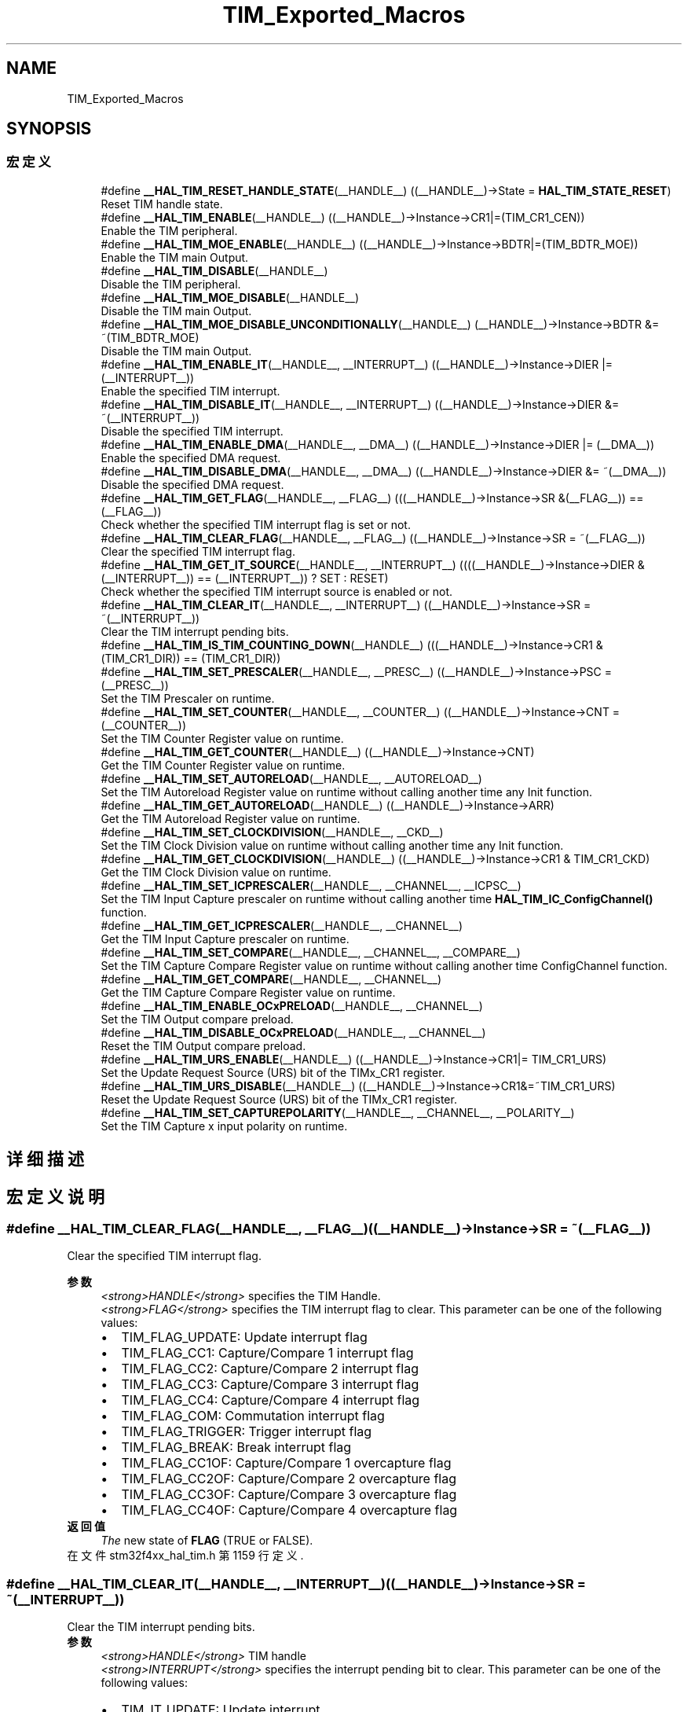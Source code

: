 .TH "TIM_Exported_Macros" 3 "2020年 八月 7日 星期五" "Version 1.24.0" "STM32F4_HAL" \" -*- nroff -*-
.ad l
.nh
.SH NAME
TIM_Exported_Macros
.SH SYNOPSIS
.br
.PP
.SS "宏定义"

.in +1c
.ti -1c
.RI "#define \fB__HAL_TIM_RESET_HANDLE_STATE\fP(__HANDLE__)   ((__HANDLE__)\->State = \fBHAL_TIM_STATE_RESET\fP)"
.br
.RI "Reset TIM handle state\&. "
.ti -1c
.RI "#define \fB__HAL_TIM_ENABLE\fP(__HANDLE__)   ((__HANDLE__)\->Instance\->CR1|=(TIM_CR1_CEN))"
.br
.RI "Enable the TIM peripheral\&. "
.ti -1c
.RI "#define \fB__HAL_TIM_MOE_ENABLE\fP(__HANDLE__)   ((__HANDLE__)\->Instance\->BDTR|=(TIM_BDTR_MOE))"
.br
.RI "Enable the TIM main Output\&. "
.ti -1c
.RI "#define \fB__HAL_TIM_DISABLE\fP(__HANDLE__)"
.br
.RI "Disable the TIM peripheral\&. "
.ti -1c
.RI "#define \fB__HAL_TIM_MOE_DISABLE\fP(__HANDLE__)"
.br
.RI "Disable the TIM main Output\&. "
.ti -1c
.RI "#define \fB__HAL_TIM_MOE_DISABLE_UNCONDITIONALLY\fP(__HANDLE__)   (__HANDLE__)\->Instance\->BDTR &= ~(TIM_BDTR_MOE)"
.br
.RI "Disable the TIM main Output\&. "
.ti -1c
.RI "#define \fB__HAL_TIM_ENABLE_IT\fP(__HANDLE__,  __INTERRUPT__)   ((__HANDLE__)\->Instance\->DIER |= (__INTERRUPT__))"
.br
.RI "Enable the specified TIM interrupt\&. "
.ti -1c
.RI "#define \fB__HAL_TIM_DISABLE_IT\fP(__HANDLE__,  __INTERRUPT__)   ((__HANDLE__)\->Instance\->DIER &= ~(__INTERRUPT__))"
.br
.RI "Disable the specified TIM interrupt\&. "
.ti -1c
.RI "#define \fB__HAL_TIM_ENABLE_DMA\fP(__HANDLE__,  __DMA__)   ((__HANDLE__)\->Instance\->DIER |= (__DMA__))"
.br
.RI "Enable the specified DMA request\&. "
.ti -1c
.RI "#define \fB__HAL_TIM_DISABLE_DMA\fP(__HANDLE__,  __DMA__)   ((__HANDLE__)\->Instance\->DIER &= ~(__DMA__))"
.br
.RI "Disable the specified DMA request\&. "
.ti -1c
.RI "#define \fB__HAL_TIM_GET_FLAG\fP(__HANDLE__,  __FLAG__)   (((__HANDLE__)\->Instance\->SR &(__FLAG__)) == (__FLAG__))"
.br
.RI "Check whether the specified TIM interrupt flag is set or not\&. "
.ti -1c
.RI "#define \fB__HAL_TIM_CLEAR_FLAG\fP(__HANDLE__,  __FLAG__)   ((__HANDLE__)\->Instance\->SR = ~(__FLAG__))"
.br
.RI "Clear the specified TIM interrupt flag\&. "
.ti -1c
.RI "#define \fB__HAL_TIM_GET_IT_SOURCE\fP(__HANDLE__,  __INTERRUPT__)   ((((__HANDLE__)\->Instance\->DIER & (__INTERRUPT__)) == (__INTERRUPT__)) ? SET : RESET)"
.br
.RI "Check whether the specified TIM interrupt source is enabled or not\&. "
.ti -1c
.RI "#define \fB__HAL_TIM_CLEAR_IT\fP(__HANDLE__,  __INTERRUPT__)   ((__HANDLE__)\->Instance\->SR = ~(__INTERRUPT__))"
.br
.RI "Clear the TIM interrupt pending bits\&. "
.ti -1c
.RI "#define \fB__HAL_TIM_IS_TIM_COUNTING_DOWN\fP(__HANDLE__)   (((__HANDLE__)\->Instance\->CR1 &(TIM_CR1_DIR)) == (TIM_CR1_DIR))"
.br
.ti -1c
.RI "#define \fB__HAL_TIM_SET_PRESCALER\fP(__HANDLE__,  __PRESC__)   ((__HANDLE__)\->Instance\->PSC = (__PRESC__))"
.br
.RI "Set the TIM Prescaler on runtime\&. "
.ti -1c
.RI "#define \fB__HAL_TIM_SET_COUNTER\fP(__HANDLE__,  __COUNTER__)   ((__HANDLE__)\->Instance\->CNT = (__COUNTER__))"
.br
.RI "Set the TIM Counter Register value on runtime\&. "
.ti -1c
.RI "#define \fB__HAL_TIM_GET_COUNTER\fP(__HANDLE__)   ((__HANDLE__)\->Instance\->CNT)"
.br
.RI "Get the TIM Counter Register value on runtime\&. "
.ti -1c
.RI "#define \fB__HAL_TIM_SET_AUTORELOAD\fP(__HANDLE__,  __AUTORELOAD__)"
.br
.RI "Set the TIM Autoreload Register value on runtime without calling another time any Init function\&. "
.ti -1c
.RI "#define \fB__HAL_TIM_GET_AUTORELOAD\fP(__HANDLE__)   ((__HANDLE__)\->Instance\->ARR)"
.br
.RI "Get the TIM Autoreload Register value on runtime\&. "
.ti -1c
.RI "#define \fB__HAL_TIM_SET_CLOCKDIVISION\fP(__HANDLE__,  __CKD__)"
.br
.RI "Set the TIM Clock Division value on runtime without calling another time any Init function\&. "
.ti -1c
.RI "#define \fB__HAL_TIM_GET_CLOCKDIVISION\fP(__HANDLE__)   ((__HANDLE__)\->Instance\->CR1 & TIM_CR1_CKD)"
.br
.RI "Get the TIM Clock Division value on runtime\&. "
.ti -1c
.RI "#define \fB__HAL_TIM_SET_ICPRESCALER\fP(__HANDLE__,  __CHANNEL__,  __ICPSC__)"
.br
.RI "Set the TIM Input Capture prescaler on runtime without calling another time \fBHAL_TIM_IC_ConfigChannel()\fP function\&. "
.ti -1c
.RI "#define \fB__HAL_TIM_GET_ICPRESCALER\fP(__HANDLE__,  __CHANNEL__)"
.br
.RI "Get the TIM Input Capture prescaler on runtime\&. "
.ti -1c
.RI "#define \fB__HAL_TIM_SET_COMPARE\fP(__HANDLE__,  __CHANNEL__,  __COMPARE__)"
.br
.RI "Set the TIM Capture Compare Register value on runtime without calling another time ConfigChannel function\&. "
.ti -1c
.RI "#define \fB__HAL_TIM_GET_COMPARE\fP(__HANDLE__,  __CHANNEL__)"
.br
.RI "Get the TIM Capture Compare Register value on runtime\&. "
.ti -1c
.RI "#define \fB__HAL_TIM_ENABLE_OCxPRELOAD\fP(__HANDLE__,  __CHANNEL__)"
.br
.RI "Set the TIM Output compare preload\&. "
.ti -1c
.RI "#define \fB__HAL_TIM_DISABLE_OCxPRELOAD\fP(__HANDLE__,  __CHANNEL__)"
.br
.RI "Reset the TIM Output compare preload\&. "
.ti -1c
.RI "#define \fB__HAL_TIM_URS_ENABLE\fP(__HANDLE__)   ((__HANDLE__)\->Instance\->CR1|= TIM_CR1_URS)"
.br
.RI "Set the Update Request Source (URS) bit of the TIMx_CR1 register\&. "
.ti -1c
.RI "#define \fB__HAL_TIM_URS_DISABLE\fP(__HANDLE__)   ((__HANDLE__)\->Instance\->CR1&=~TIM_CR1_URS)"
.br
.RI "Reset the Update Request Source (URS) bit of the TIMx_CR1 register\&. "
.ti -1c
.RI "#define \fB__HAL_TIM_SET_CAPTUREPOLARITY\fP(__HANDLE__,  __CHANNEL__,  __POLARITY__)"
.br
.RI "Set the TIM Capture x input polarity on runtime\&. "
.in -1c
.SH "详细描述"
.PP 

.SH "宏定义说明"
.PP 
.SS "#define __HAL_TIM_CLEAR_FLAG(__HANDLE__, __FLAG__)   ((__HANDLE__)\->Instance\->SR = ~(__FLAG__))"

.PP
Clear the specified TIM interrupt flag\&. 
.PP
\fB参数\fP
.RS 4
\fI<strong>HANDLE</strong>\fP specifies the TIM Handle\&. 
.br
\fI<strong>FLAG</strong>\fP specifies the TIM interrupt flag to clear\&. This parameter can be one of the following values: 
.PD 0

.IP "\(bu" 2
TIM_FLAG_UPDATE: Update interrupt flag 
.IP "\(bu" 2
TIM_FLAG_CC1: Capture/Compare 1 interrupt flag 
.IP "\(bu" 2
TIM_FLAG_CC2: Capture/Compare 2 interrupt flag 
.IP "\(bu" 2
TIM_FLAG_CC3: Capture/Compare 3 interrupt flag 
.IP "\(bu" 2
TIM_FLAG_CC4: Capture/Compare 4 interrupt flag 
.IP "\(bu" 2
TIM_FLAG_COM: Commutation interrupt flag 
.IP "\(bu" 2
TIM_FLAG_TRIGGER: Trigger interrupt flag 
.IP "\(bu" 2
TIM_FLAG_BREAK: Break interrupt flag 
.IP "\(bu" 2
TIM_FLAG_CC1OF: Capture/Compare 1 overcapture flag 
.IP "\(bu" 2
TIM_FLAG_CC2OF: Capture/Compare 2 overcapture flag 
.IP "\(bu" 2
TIM_FLAG_CC3OF: Capture/Compare 3 overcapture flag 
.IP "\(bu" 2
TIM_FLAG_CC4OF: Capture/Compare 4 overcapture flag 
.PP
.RE
.PP
\fB返回值\fP
.RS 4
\fIThe\fP new state of \fBFLAG\fP (TRUE or FALSE)\&. 
.RE
.PP

.PP
在文件 stm32f4xx_hal_tim\&.h 第 1159 行定义\&.
.SS "#define __HAL_TIM_CLEAR_IT(__HANDLE__, __INTERRUPT__)   ((__HANDLE__)\->Instance\->SR = ~(__INTERRUPT__))"

.PP
Clear the TIM interrupt pending bits\&. 
.PP
\fB参数\fP
.RS 4
\fI<strong>HANDLE</strong>\fP TIM handle 
.br
\fI<strong>INTERRUPT</strong>\fP specifies the interrupt pending bit to clear\&. This parameter can be one of the following values: 
.PD 0

.IP "\(bu" 2
TIM_IT_UPDATE: Update interrupt 
.IP "\(bu" 2
TIM_IT_CC1: Capture/Compare 1 interrupt 
.IP "\(bu" 2
TIM_IT_CC2: Capture/Compare 2 interrupt 
.IP "\(bu" 2
TIM_IT_CC3: Capture/Compare 3 interrupt 
.IP "\(bu" 2
TIM_IT_CC4: Capture/Compare 4 interrupt 
.IP "\(bu" 2
TIM_IT_COM: Commutation interrupt 
.IP "\(bu" 2
TIM_IT_TRIGGER: Trigger interrupt 
.IP "\(bu" 2
TIM_IT_BREAK: Break interrupt 
.PP
.RE
.PP
\fB返回值\fP
.RS 4
\fINone\fP 
.RE
.PP

.PP
在文件 stm32f4xx_hal_tim\&.h 第 1192 行定义\&.
.SS "#define __HAL_TIM_DISABLE(__HANDLE__)"
\fB值:\fP
.PP
.nf
                        do { \
                          if (((__HANDLE__)->Instance->CCER & TIM_CCER_CCxE_MASK) == 0UL) \
                            { \
                            if(((__HANDLE__)->Instance->CCER & TIM_CCER_CCxNE_MASK) == 0UL) \
                            { \
                              (__HANDLE__)->Instance->CR1 &= ~(TIM_CR1_CEN); \
                            } \
                          } \
                        } while(0)
.fi
.PP
Disable the TIM peripheral\&. 
.PP
\fB参数\fP
.RS 4
\fI<strong>HANDLE</strong>\fP TIM handle 
.RE
.PP
\fB返回值\fP
.RS 4
\fINone\fP 
.RE
.PP

.PP
在文件 stm32f4xx_hal_tim\&.h 第 1023 行定义\&.
.SS "#define __HAL_TIM_DISABLE_DMA(__HANDLE__, __DMA__)   ((__HANDLE__)\->Instance\->DIER &= ~(__DMA__))"

.PP
Disable the specified DMA request\&. 
.PP
\fB参数\fP
.RS 4
\fI<strong>HANDLE</strong>\fP specifies the TIM Handle\&. 
.br
\fI<strong>DMA</strong>\fP specifies the TIM DMA request to disable\&. This parameter can be one of the following values: 
.PD 0

.IP "\(bu" 2
TIM_DMA_UPDATE: Update DMA request 
.IP "\(bu" 2
TIM_DMA_CC1: Capture/Compare 1 DMA request 
.IP "\(bu" 2
TIM_DMA_CC2: Capture/Compare 2 DMA request 
.IP "\(bu" 2
TIM_DMA_CC3: Capture/Compare 3 DMA request 
.IP "\(bu" 2
TIM_DMA_CC4: Capture/Compare 4 DMA request 
.IP "\(bu" 2
TIM_DMA_COM: Commutation DMA request 
.IP "\(bu" 2
TIM_DMA_TRIGGER: Trigger DMA request 
.PP
.RE
.PP
\fB返回值\fP
.RS 4
\fINone\fP 
.RE
.PP

.PP
在文件 stm32f4xx_hal_tim\&.h 第 1119 行定义\&.
.SS "#define __HAL_TIM_DISABLE_IT(__HANDLE__, __INTERRUPT__)   ((__HANDLE__)\->Instance\->DIER &= ~(__INTERRUPT__))"

.PP
Disable the specified TIM interrupt\&. 
.PP
\fB参数\fP
.RS 4
\fI<strong>HANDLE</strong>\fP specifies the TIM Handle\&. 
.br
\fI<strong>INTERRUPT</strong>\fP specifies the TIM interrupt source to disable\&. This parameter can be one of the following values: 
.PD 0

.IP "\(bu" 2
TIM_IT_UPDATE: Update interrupt 
.IP "\(bu" 2
TIM_IT_CC1: Capture/Compare 1 interrupt 
.IP "\(bu" 2
TIM_IT_CC2: Capture/Compare 2 interrupt 
.IP "\(bu" 2
TIM_IT_CC3: Capture/Compare 3 interrupt 
.IP "\(bu" 2
TIM_IT_CC4: Capture/Compare 4 interrupt 
.IP "\(bu" 2
TIM_IT_COM: Commutation interrupt 
.IP "\(bu" 2
TIM_IT_TRIGGER: Trigger interrupt 
.IP "\(bu" 2
TIM_IT_BREAK: Break interrupt 
.PP
.RE
.PP
\fB返回值\fP
.RS 4
\fINone\fP 
.RE
.PP

.PP
在文件 stm32f4xx_hal_tim\&.h 第 1089 行定义\&.
.SS "#define __HAL_TIM_DISABLE_OCxPRELOAD(__HANDLE__, __CHANNEL__)"
\fB值:\fP
.PP
.nf
        (((__CHANNEL__) == TIM_CHANNEL_1) ? ((__HANDLE__)->Instance->CCMR1 &= (uint16_t)~TIM_CCMR1_OC1PE) :\
         ((__CHANNEL__) == TIM_CHANNEL_2) ? ((__HANDLE__)->Instance->CCMR1 &= (uint16_t)~TIM_CCMR1_OC2PE) :\
         ((__CHANNEL__) == TIM_CHANNEL_3) ? ((__HANDLE__)->Instance->CCMR2 &= (uint16_t)~TIM_CCMR2_OC3PE) :\
         ((__HANDLE__)->Instance->CCMR2 &= (uint16_t)~TIM_CCMR2_OC4PE))
.fi
.PP
Reset the TIM Output compare preload\&. 
.PP
\fB参数\fP
.RS 4
\fI<strong>HANDLE</strong>\fP TIM handle\&. 
.br
\fI<strong>CHANNEL</strong>\fP TIM Channels to be configured\&. This parameter can be one of the following values: 
.PD 0

.IP "\(bu" 2
TIM_CHANNEL_1: TIM Channel 1 selected 
.IP "\(bu" 2
TIM_CHANNEL_2: TIM Channel 2 selected 
.IP "\(bu" 2
TIM_CHANNEL_3: TIM Channel 3 selected 
.IP "\(bu" 2
TIM_CHANNEL_4: TIM Channel 4 selected 
.PP
.RE
.PP
\fB返回值\fP
.RS 4
\fINone\fP 
.RE
.PP

.PP
在文件 stm32f4xx_hal_tim\&.h 第 1382 行定义\&.
.SS "#define __HAL_TIM_ENABLE(__HANDLE__)   ((__HANDLE__)\->Instance\->CR1|=(TIM_CR1_CEN))"

.PP
Enable the TIM peripheral\&. 
.PP
\fB参数\fP
.RS 4
\fI<strong>HANDLE</strong>\fP TIM handle 
.RE
.PP
\fB返回值\fP
.RS 4
\fINone\fP 
.RE
.PP

.PP
在文件 stm32f4xx_hal_tim\&.h 第 1009 行定义\&.
.SS "#define __HAL_TIM_ENABLE_DMA(__HANDLE__, __DMA__)   ((__HANDLE__)\->Instance\->DIER |= (__DMA__))"

.PP
Enable the specified DMA request\&. 
.PP
\fB参数\fP
.RS 4
\fI<strong>HANDLE</strong>\fP specifies the TIM Handle\&. 
.br
\fI<strong>DMA</strong>\fP specifies the TIM DMA request to enable\&. This parameter can be one of the following values: 
.PD 0

.IP "\(bu" 2
TIM_DMA_UPDATE: Update DMA request 
.IP "\(bu" 2
TIM_DMA_CC1: Capture/Compare 1 DMA request 
.IP "\(bu" 2
TIM_DMA_CC2: Capture/Compare 2 DMA request 
.IP "\(bu" 2
TIM_DMA_CC3: Capture/Compare 3 DMA request 
.IP "\(bu" 2
TIM_DMA_CC4: Capture/Compare 4 DMA request 
.IP "\(bu" 2
TIM_DMA_COM: Commutation DMA request 
.IP "\(bu" 2
TIM_DMA_TRIGGER: Trigger DMA request 
.PP
.RE
.PP
\fB返回值\fP
.RS 4
\fINone\fP 
.RE
.PP

.PP
在文件 stm32f4xx_hal_tim\&.h 第 1104 行定义\&.
.SS "#define __HAL_TIM_ENABLE_IT(__HANDLE__, __INTERRUPT__)   ((__HANDLE__)\->Instance\->DIER |= (__INTERRUPT__))"

.PP
Enable the specified TIM interrupt\&. 
.PP
\fB参数\fP
.RS 4
\fI<strong>HANDLE</strong>\fP specifies the TIM Handle\&. 
.br
\fI<strong>INTERRUPT</strong>\fP specifies the TIM interrupt source to enable\&. This parameter can be one of the following values: 
.PD 0

.IP "\(bu" 2
TIM_IT_UPDATE: Update interrupt 
.IP "\(bu" 2
TIM_IT_CC1: Capture/Compare 1 interrupt 
.IP "\(bu" 2
TIM_IT_CC2: Capture/Compare 2 interrupt 
.IP "\(bu" 2
TIM_IT_CC3: Capture/Compare 3 interrupt 
.IP "\(bu" 2
TIM_IT_CC4: Capture/Compare 4 interrupt 
.IP "\(bu" 2
TIM_IT_COM: Commutation interrupt 
.IP "\(bu" 2
TIM_IT_TRIGGER: Trigger interrupt 
.IP "\(bu" 2
TIM_IT_BREAK: Break interrupt 
.PP
.RE
.PP
\fB返回值\fP
.RS 4
\fINone\fP 
.RE
.PP

.PP
在文件 stm32f4xx_hal_tim\&.h 第 1073 行定义\&.
.SS "#define __HAL_TIM_ENABLE_OCxPRELOAD(__HANDLE__, __CHANNEL__)"
\fB值:\fP
.PP
.nf
        (((__CHANNEL__) == TIM_CHANNEL_1) ? ((__HANDLE__)->Instance->CCMR1 |= TIM_CCMR1_OC1PE) :\
         ((__CHANNEL__) == TIM_CHANNEL_2) ? ((__HANDLE__)->Instance->CCMR1 |= TIM_CCMR1_OC2PE) :\
         ((__CHANNEL__) == TIM_CHANNEL_3) ? ((__HANDLE__)->Instance->CCMR2 |= TIM_CCMR2_OC3PE) :\
         ((__HANDLE__)->Instance->CCMR2 |= TIM_CCMR2_OC4PE))
.fi
.PP
Set the TIM Output compare preload\&. 
.PP
\fB参数\fP
.RS 4
\fI<strong>HANDLE</strong>\fP TIM handle\&. 
.br
\fI<strong>CHANNEL</strong>\fP TIM Channels to be configured\&. This parameter can be one of the following values: 
.PD 0

.IP "\(bu" 2
TIM_CHANNEL_1: TIM Channel 1 selected 
.IP "\(bu" 2
TIM_CHANNEL_2: TIM Channel 2 selected 
.IP "\(bu" 2
TIM_CHANNEL_3: TIM Channel 3 selected 
.IP "\(bu" 2
TIM_CHANNEL_4: TIM Channel 4 selected 
.PP
.RE
.PP
\fB返回值\fP
.RS 4
\fINone\fP 
.RE
.PP

.PP
在文件 stm32f4xx_hal_tim\&.h 第 1365 行定义\&.
.SS "#define __HAL_TIM_GET_AUTORELOAD(__HANDLE__)   ((__HANDLE__)\->Instance\->ARR)"

.PP
Get the TIM Autoreload Register value on runtime\&. 
.PP
\fB参数\fP
.RS 4
\fI<strong>HANDLE</strong>\fP TIM handle\&. 
.RE
.PP
\fB返回值\fP
.RS 4
\fI16-bit\fP or 32-bit value of the timer auto-reload register(TIMx_ARR) 
.RE
.PP

.PP
在文件 stm32f4xx_hal_tim\&.h 第 1244 行定义\&.
.SS "#define __HAL_TIM_GET_CLOCKDIVISION(__HANDLE__)   ((__HANDLE__)\->Instance\->CR1 & TIM_CR1_CKD)"

.PP
Get the TIM Clock Division value on runtime\&. 
.PP
\fB参数\fP
.RS 4
\fI<strong>HANDLE</strong>\fP TIM handle\&. 
.RE
.PP
\fB返回值\fP
.RS 4
\fIThe\fP clock division can be one of the following values: 
.PD 0

.IP "\(bu" 2
TIM_CLOCKDIVISION_DIV1: tDTS=tCK_INT 
.IP "\(bu" 2
TIM_CLOCKDIVISION_DIV2: tDTS=2*tCK_INT 
.IP "\(bu" 2
TIM_CLOCKDIVISION_DIV4: tDTS=4*tCK_INT 
.PP
.RE
.PP

.PP
在文件 stm32f4xx_hal_tim\&.h 第 1272 行定义\&.
.SS "#define __HAL_TIM_GET_COMPARE(__HANDLE__, __CHANNEL__)"
\fB值:\fP
.PP
.nf
(((__CHANNEL__) == TIM_CHANNEL_1) ? ((__HANDLE__)->Instance->CCR1) :\
 ((__CHANNEL__) == TIM_CHANNEL_2) ? ((__HANDLE__)->Instance->CCR2) :\
 ((__CHANNEL__) == TIM_CHANNEL_3) ? ((__HANDLE__)->Instance->CCR3) :\
 ((__HANDLE__)->Instance->CCR4))
.fi
.PP
Get the TIM Capture Compare Register value on runtime\&. 
.PP
\fB参数\fP
.RS 4
\fI<strong>HANDLE</strong>\fP TIM handle\&. 
.br
\fI<strong>CHANNEL</strong>\fP TIM Channel associated with the capture compare register This parameter can be one of the following values: 
.PD 0

.IP "\(bu" 2
TIM_CHANNEL_1: get capture/compare 1 register value 
.IP "\(bu" 2
TIM_CHANNEL_2: get capture/compare 2 register value 
.IP "\(bu" 2
TIM_CHANNEL_3: get capture/compare 3 register value 
.IP "\(bu" 2
TIM_CHANNEL_4: get capture/compare 4 register value 
.PP
.RE
.PP
\fB返回值\fP
.RS 4
\fI16-bit\fP or 32-bit value of the capture/compare register (TIMx_CCRy) 
.RE
.PP

.PP
在文件 stm32f4xx_hal_tim\&.h 第 1348 行定义\&.
.SS "#define __HAL_TIM_GET_COUNTER(__HANDLE__)   ((__HANDLE__)\->Instance\->CNT)"

.PP
Get the TIM Counter Register value on runtime\&. 
.PP
\fB参数\fP
.RS 4
\fI<strong>HANDLE</strong>\fP TIM handle\&. 
.RE
.PP
\fB返回值\fP
.RS 4
\fI16-bit\fP or 32-bit value of the timer counter register (TIMx_CNT) 
.RE
.PP

.PP
在文件 stm32f4xx_hal_tim\&.h 第 1224 行定义\&.
.SS "#define __HAL_TIM_GET_FLAG(__HANDLE__, __FLAG__)   (((__HANDLE__)\->Instance\->SR &(__FLAG__)) == (__FLAG__))"

.PP
Check whether the specified TIM interrupt flag is set or not\&. 
.PP
\fB参数\fP
.RS 4
\fI<strong>HANDLE</strong>\fP specifies the TIM Handle\&. 
.br
\fI<strong>FLAG</strong>\fP specifies the TIM interrupt flag to check\&. This parameter can be one of the following values: 
.PD 0

.IP "\(bu" 2
TIM_FLAG_UPDATE: Update interrupt flag 
.IP "\(bu" 2
TIM_FLAG_CC1: Capture/Compare 1 interrupt flag 
.IP "\(bu" 2
TIM_FLAG_CC2: Capture/Compare 2 interrupt flag 
.IP "\(bu" 2
TIM_FLAG_CC3: Capture/Compare 3 interrupt flag 
.IP "\(bu" 2
TIM_FLAG_CC4: Capture/Compare 4 interrupt flag 
.IP "\(bu" 2
TIM_FLAG_COM: Commutation interrupt flag 
.IP "\(bu" 2
TIM_FLAG_TRIGGER: Trigger interrupt flag 
.IP "\(bu" 2
TIM_FLAG_BREAK: Break interrupt flag 
.IP "\(bu" 2
TIM_FLAG_CC1OF: Capture/Compare 1 overcapture flag 
.IP "\(bu" 2
TIM_FLAG_CC2OF: Capture/Compare 2 overcapture flag 
.IP "\(bu" 2
TIM_FLAG_CC3OF: Capture/Compare 3 overcapture flag 
.IP "\(bu" 2
TIM_FLAG_CC4OF: Capture/Compare 4 overcapture flag 
.PP
.RE
.PP
\fB返回值\fP
.RS 4
\fIThe\fP new state of \fBFLAG\fP (TRUE or FALSE)\&. 
.RE
.PP

.PP
在文件 stm32f4xx_hal_tim\&.h 第 1139 行定义\&.
.SS "#define __HAL_TIM_GET_ICPRESCALER(__HANDLE__, __CHANNEL__)"
\fB值:\fP
.PP
.nf
  (((__CHANNEL__) == TIM_CHANNEL_1) ? ((__HANDLE__)->Instance->CCMR1 & TIM_CCMR1_IC1PSC) :\
   ((__CHANNEL__) == TIM_CHANNEL_2) ? (((__HANDLE__)->Instance->CCMR1 & TIM_CCMR1_IC2PSC) >> 8U) :\
   ((__CHANNEL__) == TIM_CHANNEL_3) ? ((__HANDLE__)->Instance->CCMR2 & TIM_CCMR2_IC3PSC) :\
   (((__HANDLE__)->Instance->CCMR2 & TIM_CCMR2_IC4PSC)) >> 8U)
.fi
.PP
Get the TIM Input Capture prescaler on runtime\&. 
.PP
\fB参数\fP
.RS 4
\fI<strong>HANDLE</strong>\fP TIM handle\&. 
.br
\fI<strong>CHANNEL</strong>\fP TIM Channels to be configured\&. This parameter can be one of the following values: 
.PD 0

.IP "\(bu" 2
TIM_CHANNEL_1: get input capture 1 prescaler value 
.IP "\(bu" 2
TIM_CHANNEL_2: get input capture 2 prescaler value 
.IP "\(bu" 2
TIM_CHANNEL_3: get input capture 3 prescaler value 
.IP "\(bu" 2
TIM_CHANNEL_4: get input capture 4 prescaler value 
.PP
.RE
.PP
\fB返回值\fP
.RS 4
\fIThe\fP input capture prescaler can be one of the following values: 
.PD 0

.IP "\(bu" 2
TIM_ICPSC_DIV1: no prescaler 
.IP "\(bu" 2
TIM_ICPSC_DIV2: capture is done once every 2 events 
.IP "\(bu" 2
TIM_ICPSC_DIV4: capture is done once every 4 events 
.IP "\(bu" 2
TIM_ICPSC_DIV8: capture is done once every 8 events 
.PP
.RE
.PP

.PP
在文件 stm32f4xx_hal_tim\&.h 第 1313 行定义\&.
.SS "#define __HAL_TIM_GET_IT_SOURCE(__HANDLE__, __INTERRUPT__)   ((((__HANDLE__)\->Instance\->DIER & (__INTERRUPT__)) == (__INTERRUPT__)) ? SET : RESET)"

.PP
Check whether the specified TIM interrupt source is enabled or not\&. 
.PP
\fB参数\fP
.RS 4
\fI<strong>HANDLE</strong>\fP TIM handle 
.br
\fI<strong>INTERRUPT</strong>\fP specifies the TIM interrupt source to check\&. This parameter can be one of the following values: 
.PD 0

.IP "\(bu" 2
TIM_IT_UPDATE: Update interrupt 
.IP "\(bu" 2
TIM_IT_CC1: Capture/Compare 1 interrupt 
.IP "\(bu" 2
TIM_IT_CC2: Capture/Compare 2 interrupt 
.IP "\(bu" 2
TIM_IT_CC3: Capture/Compare 3 interrupt 
.IP "\(bu" 2
TIM_IT_CC4: Capture/Compare 4 interrupt 
.IP "\(bu" 2
TIM_IT_COM: Commutation interrupt 
.IP "\(bu" 2
TIM_IT_TRIGGER: Trigger interrupt 
.IP "\(bu" 2
TIM_IT_BREAK: Break interrupt 
.PP
.RE
.PP
\fB返回值\fP
.RS 4
\fIThe\fP state of TIM_IT (SET or RESET)\&. 
.RE
.PP

.PP
在文件 stm32f4xx_hal_tim\&.h 第 1176 行定义\&.
.SS "#define __HAL_TIM_IS_TIM_COUNTING_DOWN(__HANDLE__)   (((__HANDLE__)\->Instance\->CR1 &(TIM_CR1_DIR)) == (TIM_CR1_DIR))"

.PP
.nf
@brief  Indicates whether or not the TIM Counter is used as downcounter.
@param  __HANDLE__ TIM handle.
@retval False (Counter used as upcounter) or True (Counter used as downcounter)
@note This macro is particularly useful to get the counting mode when the timer operates in Center-aligned mode or Encoder

.fi
.PP
 mode\&. 
.PP
在文件 stm32f4xx_hal_tim\&.h 第 1201 行定义\&.
.SS "#define __HAL_TIM_MOE_DISABLE(__HANDLE__)"
\fB值:\fP
.PP
.nf
                        do { \
                          if (((__HANDLE__)->Instance->CCER & TIM_CCER_CCxE_MASK) == 0UL) \
                          { \
                            if(((__HANDLE__)->Instance->CCER & TIM_CCER_CCxNE_MASK) == 0UL) \
                            { \
                              (__HANDLE__)->Instance->BDTR &= ~(TIM_BDTR_MOE); \
                            } \
                            } \
                        } while(0)
.fi
.PP
Disable the TIM main Output\&. 
.PP
\fB参数\fP
.RS 4
\fI<strong>HANDLE</strong>\fP TIM handle 
.RE
.PP
\fB返回值\fP
.RS 4
\fINone\fP 
.RE
.PP
\fB注解\fP
.RS 4
The Main Output Enable of a timer instance is disabled only if all the CCx and CCxN channels have been disabled 
.RE
.PP

.PP
在文件 stm32f4xx_hal_tim\&.h 第 1040 行定义\&.
.SS "#define __HAL_TIM_MOE_DISABLE_UNCONDITIONALLY(__HANDLE__)   (__HANDLE__)\->Instance\->BDTR &= ~(TIM_BDTR_MOE)"

.PP
Disable the TIM main Output\&. 
.PP
\fB参数\fP
.RS 4
\fI<strong>HANDLE</strong>\fP TIM handle 
.RE
.PP
\fB返回值\fP
.RS 4
\fINone\fP 
.RE
.PP
\fB注解\fP
.RS 4
The Main Output Enable of a timer instance is disabled unconditionally 
.RE
.PP

.PP
在文件 stm32f4xx_hal_tim\&.h 第 1057 行定义\&.
.SS "#define __HAL_TIM_MOE_ENABLE(__HANDLE__)   ((__HANDLE__)\->Instance\->BDTR|=(TIM_BDTR_MOE))"

.PP
Enable the TIM main Output\&. 
.PP
\fB参数\fP
.RS 4
\fI<strong>HANDLE</strong>\fP TIM handle 
.RE
.PP
\fB返回值\fP
.RS 4
\fINone\fP 
.RE
.PP

.PP
在文件 stm32f4xx_hal_tim\&.h 第 1016 行定义\&.
.SS "#define __HAL_TIM_RESET_HANDLE_STATE(__HANDLE__)   ((__HANDLE__)\->State = \fBHAL_TIM_STATE_RESET\fP)"

.PP
Reset TIM handle state\&. 
.PP
\fB参数\fP
.RS 4
\fI<strong>HANDLE</strong>\fP TIM handle\&. 
.RE
.PP
\fB返回值\fP
.RS 4
\fINone\fP 
.RE
.PP

.PP
在文件 stm32f4xx_hal_tim\&.h 第 1001 行定义\&.
.SS "#define __HAL_TIM_SET_AUTORELOAD(__HANDLE__, __AUTORELOAD__)"
\fB值:\fP
.PP
.nf
                        do{                                                    \
                              (__HANDLE__)->Instance->ARR = (__AUTORELOAD__);  \
                              (__HANDLE__)->Init\&.Period = (__AUTORELOAD__);    \
                          } while(0)
.fi
.PP
Set the TIM Autoreload Register value on runtime without calling another time any Init function\&. 
.PP
\fB参数\fP
.RS 4
\fI<strong>HANDLE</strong>\fP TIM handle\&. 
.br
\fI<strong>AUTORELOAD</strong>\fP specifies the Counter register new value\&. 
.RE
.PP
\fB返回值\fP
.RS 4
\fINone\fP 
.RE
.PP

.PP
在文件 stm32f4xx_hal_tim\&.h 第 1233 行定义\&.
.SS "#define __HAL_TIM_SET_CAPTUREPOLARITY(__HANDLE__, __CHANNEL__, __POLARITY__)"
\fB值:\fP
.PP
.nf
        do{                                                                     \
          TIM_RESET_CAPTUREPOLARITY((__HANDLE__), (__CHANNEL__));               \
          TIM_SET_CAPTUREPOLARITY((__HANDLE__), (__CHANNEL__), (__POLARITY__)); \
        }while(0)
.fi
.PP
Set the TIM Capture x input polarity on runtime\&. 
.PP
\fB参数\fP
.RS 4
\fI<strong>HANDLE</strong>\fP TIM handle\&. 
.br
\fI<strong>CHANNEL</strong>\fP TIM Channels to be configured\&. This parameter can be one of the following values: 
.PD 0

.IP "\(bu" 2
TIM_CHANNEL_1: TIM Channel 1 selected 
.IP "\(bu" 2
TIM_CHANNEL_2: TIM Channel 2 selected 
.IP "\(bu" 2
TIM_CHANNEL_3: TIM Channel 3 selected 
.IP "\(bu" 2
TIM_CHANNEL_4: TIM Channel 4 selected 
.PP
.br
\fI<strong>POLARITY</strong>\fP Polarity for TIx source 
.PD 0

.IP "\(bu" 2
TIM_INPUTCHANNELPOLARITY_RISING: Rising Edge 
.IP "\(bu" 2
TIM_INPUTCHANNELPOLARITY_FALLING: Falling Edge 
.IP "\(bu" 2
TIM_INPUTCHANNELPOLARITY_BOTHEDGE: Rising and Falling Edge 
.PP
.RE
.PP
\fB返回值\fP
.RS 4
\fINone\fP 
.RE
.PP

.PP
在文件 stm32f4xx_hal_tim\&.h 第 1428 行定义\&.
.SS "#define __HAL_TIM_SET_CLOCKDIVISION(__HANDLE__, __CKD__)"
\fB值:\fP
.PP
.nf
                        do{                                                   \
                              (__HANDLE__)->Instance->CR1 &= (~TIM_CR1_CKD);  \
                              (__HANDLE__)->Instance->CR1 |= (__CKD__);       \
                              (__HANDLE__)->Init\&.ClockDivision = (__CKD__);   \
                          } while(0)
.fi
.PP
Set the TIM Clock Division value on runtime without calling another time any Init function\&. 
.PP
\fB参数\fP
.RS 4
\fI<strong>HANDLE</strong>\fP TIM handle\&. 
.br
\fI<strong>CKD</strong>\fP specifies the clock division value\&. This parameter can be one of the following value: 
.PD 0

.IP "\(bu" 2
TIM_CLOCKDIVISION_DIV1: tDTS=tCK_INT 
.IP "\(bu" 2
TIM_CLOCKDIVISION_DIV2: tDTS=2*tCK_INT 
.IP "\(bu" 2
TIM_CLOCKDIVISION_DIV4: tDTS=4*tCK_INT 
.PP
.RE
.PP
\fB返回值\fP
.RS 4
\fINone\fP 
.RE
.PP

.PP
在文件 stm32f4xx_hal_tim\&.h 第 1257 行定义\&.
.SS "#define __HAL_TIM_SET_COMPARE(__HANDLE__, __CHANNEL__, __COMPARE__)"
\fB值:\fP
.PP
.nf
(((__CHANNEL__) == TIM_CHANNEL_1) ? ((__HANDLE__)->Instance->CCR1 = (__COMPARE__)) :\
 ((__CHANNEL__) == TIM_CHANNEL_2) ? ((__HANDLE__)->Instance->CCR2 = (__COMPARE__)) :\
 ((__CHANNEL__) == TIM_CHANNEL_3) ? ((__HANDLE__)->Instance->CCR3 = (__COMPARE__)) :\
 ((__HANDLE__)->Instance->CCR4 = (__COMPARE__)))
.fi
.PP
Set the TIM Capture Compare Register value on runtime without calling another time ConfigChannel function\&. 
.PP
\fB参数\fP
.RS 4
\fI<strong>HANDLE</strong>\fP TIM handle\&. 
.br
\fI<strong>CHANNEL</strong>\fP TIM Channels to be configured\&. This parameter can be one of the following values: 
.PD 0

.IP "\(bu" 2
TIM_CHANNEL_1: TIM Channel 1 selected 
.IP "\(bu" 2
TIM_CHANNEL_2: TIM Channel 2 selected 
.IP "\(bu" 2
TIM_CHANNEL_3: TIM Channel 3 selected 
.IP "\(bu" 2
TIM_CHANNEL_4: TIM Channel 4 selected 
.PP
.br
\fI<strong>COMPARE</strong>\fP specifies the Capture Compare register new value\&. 
.RE
.PP
\fB返回值\fP
.RS 4
\fINone\fP 
.RE
.PP

.PP
在文件 stm32f4xx_hal_tim\&.h 第 1331 行定义\&.
.SS "#define __HAL_TIM_SET_COUNTER(__HANDLE__, __COUNTER__)   ((__HANDLE__)\->Instance\->CNT = (__COUNTER__))"

.PP
Set the TIM Counter Register value on runtime\&. 
.PP
\fB参数\fP
.RS 4
\fI<strong>HANDLE</strong>\fP TIM handle\&. 
.br
\fI<strong>COUNTER</strong>\fP specifies the Counter register new value\&. 
.RE
.PP
\fB返回值\fP
.RS 4
\fINone\fP 
.RE
.PP

.PP
在文件 stm32f4xx_hal_tim\&.h 第 1217 行定义\&.
.SS "#define __HAL_TIM_SET_ICPRESCALER(__HANDLE__, __CHANNEL__, __ICPSC__)"
\fB值:\fP
.PP
.nf
                        do{                                                    \
                              TIM_RESET_ICPRESCALERVALUE((__HANDLE__), (__CHANNEL__));  \
                              TIM_SET_ICPRESCALERVALUE((__HANDLE__), (__CHANNEL__), (__ICPSC__)); \
                          } while(0)
.fi
.PP
Set the TIM Input Capture prescaler on runtime without calling another time \fBHAL_TIM_IC_ConfigChannel()\fP function\&. 
.PP
\fB参数\fP
.RS 4
\fI<strong>HANDLE</strong>\fP TIM handle\&. 
.br
\fI<strong>CHANNEL</strong>\fP TIM Channels to be configured\&. This parameter can be one of the following values: 
.PD 0

.IP "\(bu" 2
TIM_CHANNEL_1: TIM Channel 1 selected 
.IP "\(bu" 2
TIM_CHANNEL_2: TIM Channel 2 selected 
.IP "\(bu" 2
TIM_CHANNEL_3: TIM Channel 3 selected 
.IP "\(bu" 2
TIM_CHANNEL_4: TIM Channel 4 selected 
.PP
.br
\fI<strong>ICPSC</strong>\fP specifies the Input Capture4 prescaler new value\&. This parameter can be one of the following values: 
.PD 0

.IP "\(bu" 2
TIM_ICPSC_DIV1: no prescaler 
.IP "\(bu" 2
TIM_ICPSC_DIV2: capture is done once every 2 events 
.IP "\(bu" 2
TIM_ICPSC_DIV4: capture is done once every 4 events 
.IP "\(bu" 2
TIM_ICPSC_DIV8: capture is done once every 8 events 
.PP
.RE
.PP
\fB返回值\fP
.RS 4
\fINone\fP 
.RE
.PP

.PP
在文件 stm32f4xx_hal_tim\&.h 第 1292 行定义\&.
.SS "#define __HAL_TIM_SET_PRESCALER(__HANDLE__, __PRESC__)   ((__HANDLE__)\->Instance\->PSC = (__PRESC__))"

.PP
Set the TIM Prescaler on runtime\&. 
.PP
\fB参数\fP
.RS 4
\fI<strong>HANDLE</strong>\fP TIM handle\&. 
.br
\fI<strong>PRESC</strong>\fP specifies the Prescaler new value\&. 
.RE
.PP
\fB返回值\fP
.RS 4
\fINone\fP 
.RE
.PP

.PP
在文件 stm32f4xx_hal_tim\&.h 第 1209 行定义\&.
.SS "#define __HAL_TIM_URS_DISABLE(__HANDLE__)   ((__HANDLE__)\->Instance\->CR1&=~TIM_CR1_URS)"

.PP
Reset the Update Request Source (URS) bit of the TIMx_CR1 register\&. 
.PP
\fB参数\fP
.RS 4
\fI<strong>HANDLE</strong>\fP TIM handle\&. 
.RE
.PP
\fB注解\fP
.RS 4
When the URS bit of the TIMx_CR1 register is reset, any of the following events generate an update interrupt or DMA request (if enabled): _ Counter overflow underflow _ Setting the UG bit _ Update generation through the slave mode controller 
.RE
.PP
\fB返回值\fP
.RS 4
\fINone\fP 
.RE
.PP

.PP
在文件 stm32f4xx_hal_tim\&.h 第 1410 行定义\&.
.SS "#define __HAL_TIM_URS_ENABLE(__HANDLE__)   ((__HANDLE__)\->Instance\->CR1|= TIM_CR1_URS)"

.PP
Set the Update Request Source (URS) bit of the TIMx_CR1 register\&. 
.PP
\fB参数\fP
.RS 4
\fI<strong>HANDLE</strong>\fP TIM handle\&. 
.RE
.PP
\fB注解\fP
.RS 4
When the URS bit of the TIMx_CR1 register is set, only counter overflow/underflow generates an update interrupt or DMA request (if enabled) 
.RE
.PP
\fB返回值\fP
.RS 4
\fINone\fP 
.RE
.PP

.PP
在文件 stm32f4xx_hal_tim\&.h 第 1396 行定义\&.
.SH "作者"
.PP 
由 Doyxgen 通过分析 STM32F4_HAL 的 源代码自动生成\&.
